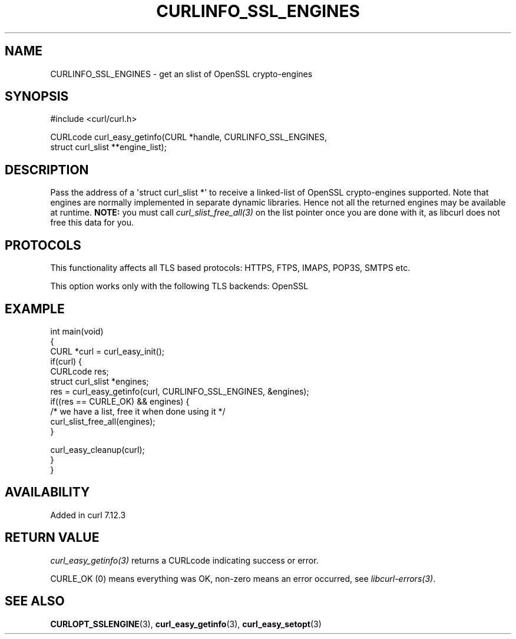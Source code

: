 .\" generated by cd2nroff 0.1 from CURLINFO_SSL_ENGINES.md
.TH CURLINFO_SSL_ENGINES 3 "2025-07-14" libcurl
.SH NAME
CURLINFO_SSL_ENGINES \- get an slist of OpenSSL crypto\-engines
.SH SYNOPSIS
.nf
#include <curl/curl.h>

CURLcode curl_easy_getinfo(CURL *handle, CURLINFO_SSL_ENGINES,
                           struct curl_slist **engine_list);
.fi
.SH DESCRIPTION
Pass the address of a \(aqstruct curl_slist *\(aq to receive a linked\-list of
OpenSSL crypto\-engines supported. Note that engines are normally implemented
in separate dynamic libraries. Hence not all the returned engines may be
available at runtime. \fBNOTE:\fP you must call \fIcurl_slist_free_all(3)\fP
on the list pointer once you are done with it, as libcurl does not free this
data for you.
.SH PROTOCOLS
This functionality affects all TLS based protocols: HTTPS, FTPS, IMAPS, POP3S, SMTPS etc.

This option works only with the following TLS backends:
OpenSSL
.SH EXAMPLE
.nf
int main(void)
{
  CURL *curl = curl_easy_init();
  if(curl) {
    CURLcode res;
    struct curl_slist *engines;
    res = curl_easy_getinfo(curl, CURLINFO_SSL_ENGINES, &engines);
    if((res == CURLE_OK) && engines) {
      /* we have a list, free it when done using it */
      curl_slist_free_all(engines);
    }

    curl_easy_cleanup(curl);
  }
}
.fi
.SH AVAILABILITY
Added in curl 7.12.3
.SH RETURN VALUE
\fIcurl_easy_getinfo(3)\fP returns a CURLcode indicating success or error.

CURLE_OK (0) means everything was OK, non\-zero means an error occurred, see
\fIlibcurl\-errors(3)\fP.
.SH SEE ALSO
.BR CURLOPT_SSLENGINE (3),
.BR curl_easy_getinfo (3),
.BR curl_easy_setopt (3)
